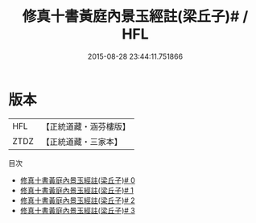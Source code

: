 #+TITLE: 修真十書黃庭內景玉經註(梁丘子)# / HFL

#+DATE: 2015-08-28 23:44:11.751866
* 版本
 |       HFL|【正統道藏・涵芬樓版】|
 |      ZTDZ|【正統道藏・三家本】|
目次
 - [[file:KR5a0274_000.txt][修真十書黃庭內景玉經註(梁丘子)# 0]]
 - [[file:KR5a0274_001.txt][修真十書黃庭內景玉經註(梁丘子)# 1]]
 - [[file:KR5a0274_002.txt][修真十書黃庭內景玉經註(梁丘子)# 2]]
 - [[file:KR5a0274_003.txt][修真十書黃庭內景玉經註(梁丘子)# 3]]
